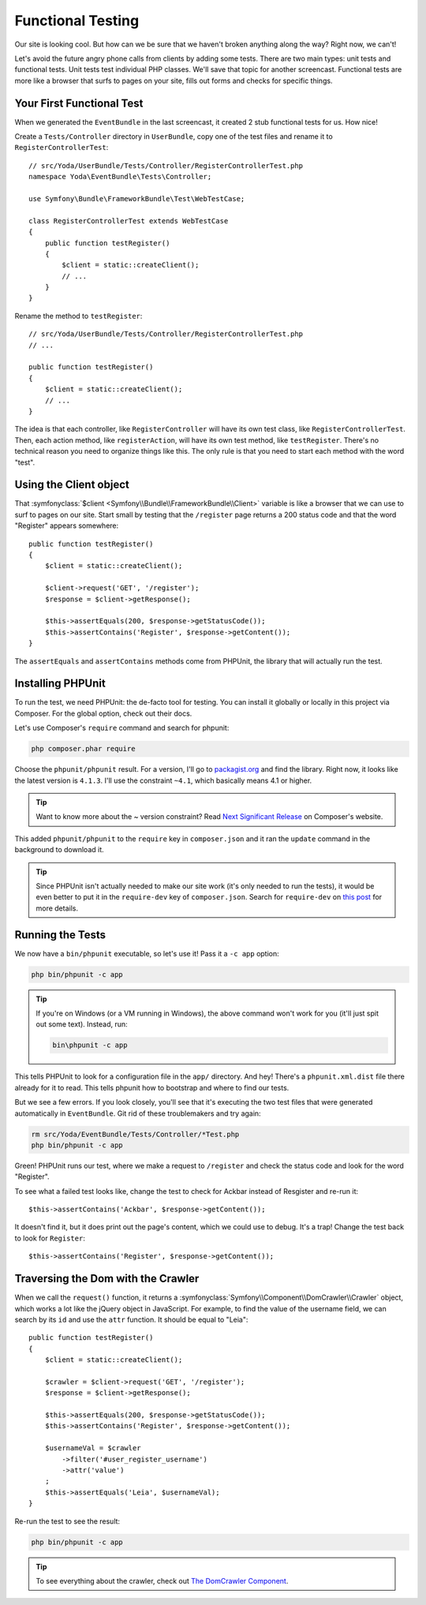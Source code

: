 Functional Testing
==================

Our site is looking cool. But how can we be sure that we haven't broken anything
along the way? Right now, we can't!

Let's avoid the future angry phone calls from clients by adding some tests.
There are two main types: unit tests and functional tests. Unit tests test
individual PHP classes. We'll save that topic for another screencast. Functional
tests are more like a browser that surfs to pages on your site, fills out
forms and checks for specific things.

Your First Functional Test
--------------------------

When we generated the ``EventBundle`` in the last screencast, it created
2 stub functional tests for us. How nice!

Create a ``Tests/Controller`` directory in ``UserBundle``, copy one of the
test files and rename it to ``RegisterControllerTest``::

    // src/Yoda/UserBundle/Tests/Controller/RegisterControllerTest.php
    namespace Yoda\EventBundle\Tests\Controller;

    use Symfony\Bundle\FrameworkBundle\Test\WebTestCase;

    class RegisterControllerTest extends WebTestCase
    {
        public function testRegister()
        {
            $client = static::createClient();
            // ...
        }
    }

Rename the method to ``testRegister``::

    // src/Yoda/UserBundle/Tests/Controller/RegisterControllerTest.php
    // ...

    public function testRegister()
    {
        $client = static::createClient();
        // ...
    }

The idea is that each controller, like ``RegisterController`` will have its
own test class, like ``RegisterControllerTest``. Then, each action method,
like ``registerAction``, will have its own test method, like ``testRegister``.
There's no technical reason you need to organize things like this. The only
rule is that you need to start each method with the word "test".

Using the Client object
-----------------------

That :symfonyclass:`$client <Symfony\\Bundle\\FrameworkBundle\\Client>` variable
is like a browser that we can use to surf to pages on our site. Start small
by testing that the ``/register`` page returns a 200 status code and that
the word "Register" appears somewhere::

    public function testRegister()
    {
        $client = static::createClient();

        $client->request('GET', '/register');
        $response = $client->getResponse();

        $this->assertEquals(200, $response->getStatusCode());
        $this->assertContains('Register', $response->getContent());
    }

The ``assertEquals`` and ``assertContains`` methods come from PHPUnit, the
library that will actually run the test.

Installing PHPUnit
------------------

To run the test, we need PHPUnit: the de-facto tool for testing. You
can install it globally or locally in this project via Composer. For the
global option, check out their docs.

Let's use Composer's ``require`` command and search for phpunit:

.. code-block:: bash

    php composer.phar require

Choose the ``phpunit/phpunit`` result. For a version, I'll go to `packagist.org`_
and find the library. Right now, it looks like the latest version is ``4.1.3``.
I'll use the constraint ``~4.1``, which basically means 4.1 or higher.

.. tip::

    Want to know more about the ~ version constraint? Read `Next Significant Release`_
    on Composer's website.

This added ``phpunit/phpunit`` to the ``require`` key in ``composer.json``
and it ran the ``update`` command in the background to download it.

.. tip::

    Since PHPUnit isn't actually needed to make our site work (it's only
    needed to run the tests), it would be even better to put it in the
    ``require-dev`` key of ``composer.json``. Search for ``require-dev``
    on `this post`_ for more details.

Running the Tests
-----------------

We now have a ``bin/phpunit`` executable, so let's use it! Pass it a ``-c app``
option:

.. code-block:: bash

    php bin/phpunit -c app

.. tip::

    If you're on Windows (or a VM running in Windows), the above command
    won't work for you (it'll just spit out some text). Instead, run:
    
    .. code-block:: bash
    
        bin\phpunit -c app

This tells PHPUnit to look for a configuration file in the ``app/`` directory.
And hey! There's a ``phpunit.xml.dist`` file there already for it to read. This
tells phpunit how to bootstrap and where to find our tests.

But we see a few errors. If you look closely, you'll see that it's executing
the two test files that were generated automatically in ``EventBundle``.
Git rid of these troublemakers and try again:

.. code-block:: bash

    rm src/Yoda/EventBundle/Tests/Controller/*Test.php
    php bin/phpunit -c app

Green! PHPUnit runs our test, where we make a request to ``/register`` and
check the status code and look for the word "Register".

To see what a failed test looks like, change the test to check for Ackbar instead
of Resgister and re-run it::

    $this->assertContains('Ackbar', $response->getContent());

It doesn't find it, but it does print out the page's content, which we could
use to debug. It's a trap! Change the test back to look for ``Register``::

    $this->assertContains('Register', $response->getContent());

Traversing the Dom with the Crawler
-----------------------------------

When we call the ``request()`` function, it returns a 
:symfonyclass:`Symfony\\Component\\DomCrawler\\Crawler` object, which works
a lot like the jQuery object in JavaScript. For example, to find the value
of the username field, we can search by its ``id`` and use the ``attr`` function.
It should be equal to "Leia"::

    public function testRegister()
    {
        $client = static::createClient();

        $crawler = $client->request('GET', '/register');
        $response = $client->getResponse();

        $this->assertEquals(200, $response->getStatusCode());
        $this->assertContains('Register', $response->getContent());

        $usernameVal = $crawler
            ->filter('#user_register_username')
            ->attr('value')
        ;
        $this->assertEquals('Leia', $usernameVal);
    }

Re-run the test to see the result:

.. code-block:: bash

    php bin/phpunit -c app

.. tip::

    To see everything about the crawler, check out `The DomCrawler Component`_.

.. _`Next Significant Release`: https://getcomposer.org/doc/01-basic-usage.md#next-significant-release-tilde-operator-
.. _`this post`: http://daylerees.com/composer-primer
.. _`The DomCrawler Component`: http://bit.ly/sf2-crawler
.. _`packagist.org`: https://packagist.org/
